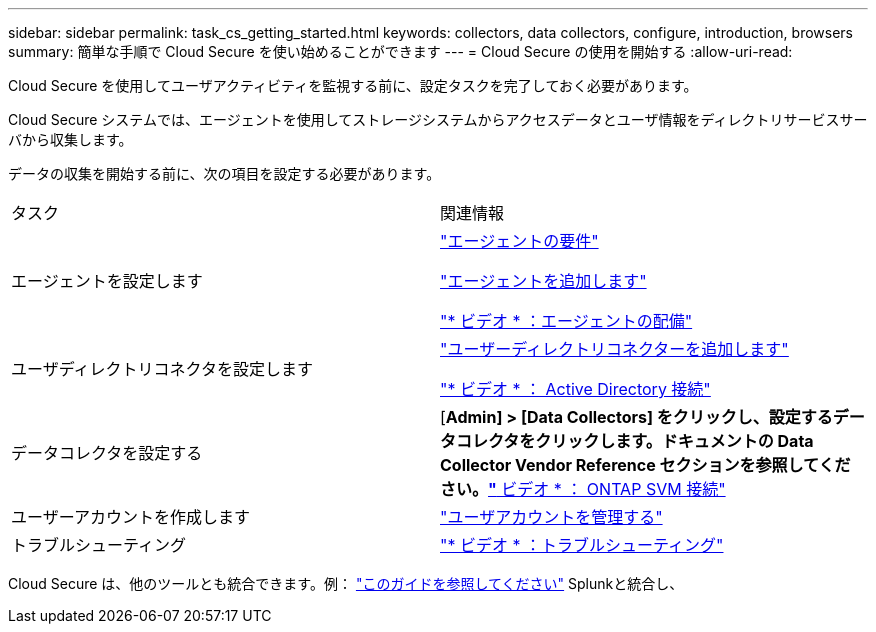 ---
sidebar: sidebar 
permalink: task_cs_getting_started.html 
keywords: collectors, data collectors, configure, introduction, browsers 
summary: 簡単な手順で Cloud Secure を使い始めることができます 
---
= Cloud Secure の使用を開始する
:allow-uri-read: 


Cloud Secure を使用してユーザアクティビティを監視する前に、設定タスクを完了しておく必要があります。

Cloud Secure システムでは、エージェントを使用してストレージシステムからアクセスデータとユーザ情報をディレクトリサービスサーバから収集します。

データの収集を開始する前に、次の項目を設定する必要があります。

[cols="2*"]
|===


| タスク | 関連情報 


| エージェントを設定します  a| 
link:concept_cs_agent_requirements.html["エージェントの要件"]

link:task_cs_add_agent.html["エージェントを追加します"]

link:https://netapp.hubs.vidyard.com/watch/Lce7EaGg7NZfvCUw4Jwy5P?["* ビデオ * ：エージェントの配備"]



| ユーザディレクトリコネクタを設定します | link:task_config_user_dir_connect.html["ユーザーディレクトリコネクターを追加します"]

link:https://netapp.hubs.vidyard.com/watch/NEmbmYrFjCHvPps7QMy8me?["* ビデオ * ： Active Directory 接続"] 


| データコレクタを設定する | [*Admin] > [Data Collectors] をクリックし、設定するデータコレクタをクリックします。ドキュメントの Data Collector Vendor Reference セクションを参照してください。link:https://netapp.hubs.vidyard.com/watch/YSQrcYA7DKXbj1UGeLYnSF?["* ビデオ * ： ONTAP SVM 接続"] 


| ユーザーアカウントを作成します | link:concept_user_roles.html["ユーザアカウントを管理する"] 


| トラブルシューティング | link:https://netapp.hubs.vidyard.com/watch/Fs8N2w9wBtsFGrhRH9X85U?["* ビデオ * ：トラブルシューティング"] 
|===
Cloud Secure は、他のツールとも統合できます。例： link:http://docs.netapp.com/us-en/cloudinsights/CloudInsights_CloudSecure_Splunk_integration_guide.pdf["このガイドを参照してください"] Splunkと統合し、
